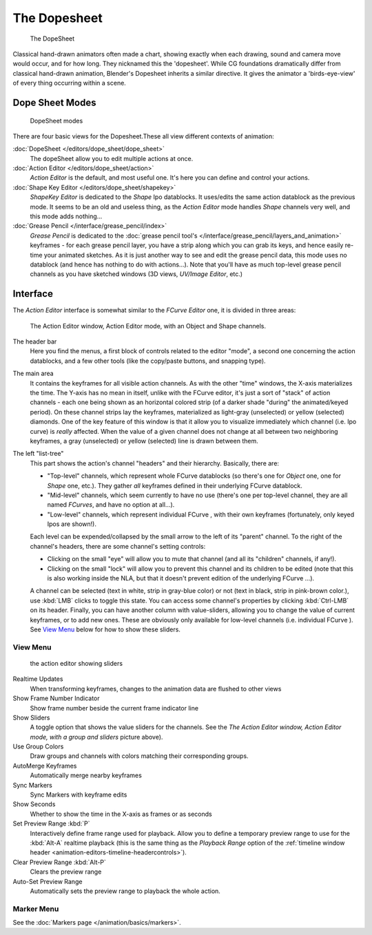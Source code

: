 ..    TODO/Review: {{review|partial=X}} .


*************
The Dopesheet
*************

.. figure:: /images/dopesheet-overview.jpg
   :width: 400px

   The DopeSheet


Classical hand-drawn animators often made a chart, showing exactly when each drawing,
sound and camera move would occur, and for how long. They nicknamed this the 'dopesheet'.
While CG foundations dramatically differ from classical hand-drawn animation,
Blender's Dopesheet inherits a similar directive.
It gives the animator a 'birds-eye-view' of every thing occurring within a scene.


Dope Sheet Modes
================

.. figure:: /images/dopesheet-modes.jpg

   DopeSheet modes


There are four basic views for the Dopesheet.These all view different contexts of animation:

:doc:`DopeSheet </editors/dope_sheet/dope_sheet>`
   The dopeSheet allow you to edit multiple actions at once.
:doc:`Action Editor </editors/dope_sheet/action>`
   *Action Editor* is the default, and most useful one. It's here you can define and control your actions.
:doc:`Shape Key Editor </editors/dope_sheet/shapekey>`
   *ShapeKey Editor* is dedicated to the *Shape* Ipo datablocks.
   It uses/edits the same action datablock as the previous mode.
   It seems to be an old and useless thing,
   as the *Action Editor* mode handles *Shape* channels very well, and this mode adds nothing...
:doc:`Grease Pencil </interface/grease_pencil/index>`
   *Grease Pencil* is dedicated to the
   :doc:`grease pencil tool's </interface/grease_pencil/layers_and_animation>` keyframes -
   for each grease pencil layer, you have a strip along which you can grab its keys,
   and hence easily re-time your animated sketches.
   As it is just another way to see and edit the grease pencil data,
   this mode uses no datablock (and hence has nothing to do with actions...).
   Note that you'll have as much top-level grease pencil channels as you have sketched windows
   (3D views, *UV/Image Editor*, etc.)


Interface
=========

The *Action Editor* interface is somewhat similar to the *FCurve Editor*
one, it is divided in three areas:


.. figure:: /images/actionEditor.jpg
   :width: 600px

   The Action Editor window, Action Editor mode, with an Object and Shape channels.


The header bar
   Here you find the menus, a first block of controls related to the editor "mode",
   a second one concerning the action datablocks, and a few other tools
   (like the copy/paste buttons, and snapping type).

The main area
   It contains the keyframes for all visible action channels.
   As with the other "time" windows, the X-axis materializes the time.
   The Y-axis has no mean in itself, unlike with the FCurve editor, it's just a sort of "stack" of action channels -
   each one being shown as an horizontal colored strip (of a darker shade "during" the animated/keyed period).
   On these channel strips lay the keyframes, materialized as light-gray (unselected) or yellow (selected) diamonds.
   One of the key feature of this window is that it allow you to visualize immediately which channel (i.e.
   Ipo curve) is *really* affected.
   When the value of a given channel does not change at all between two neighboring keyframes,
   a gray (unselected) or yellow (selected) line is drawn between them.

The left "list-tree"
   This part shows the action's channel "headers" and their hierarchy. Basically, there are:

   - "Top-level" channels, which represent whole FCurve datablocks
     (so there's one for *Object* one, one for *Shape* one, etc.).
     They gather *all* keyframes defined in their underlying FCurve datablock.
   - "Mid-level" channels, which seem currently to have no use
     (there's one per top-level channel, they are all named *FCurves*, and have no option at all...).
   - "Low-level" channels, which represent individual FCurve ,
     with their own keyframes (fortunately, only keyed Ipos are shown!).

   Each level can be expended/collapsed by the small arrow to the left of its "parent" channel.
   To the right of the channel's headers, there are some channel's setting controls:

   - Clicking on the small "eye" will allow you to mute that channel (and all its "children" channels, if any!).
   - Clicking on the small "lock" will allow you to prevent this channel and its children to be edited
     (note that this is also working inside the NLA,
     but that it doesn't prevent edition of the underlying FCurve ...).

   A channel can be selected (text in white, strip in gray-blue color) or not
   (text in black, strip in pink-brown color.), use :kbd:`LMB` clicks to toggle this state.
   You can access some channel's properties by clicking :kbd:`Ctrl-LMB` on its header.
   Finally, you can have another column with value-sliders,
   allowing you to change the value of current keyframes, or to add new ones.
   These are obviously only available for low-level channels (i.e. individual FCurve ).
   See `View Menu`_ below for how to show these sliders.


View Menu
---------

.. figure:: /images/actionEditor-sliders.jpg

   the action editor showing sliders


Realtime Updates
   When transforming keyframes, changes to the animation data are flushed to other views
Show Frame Number Indicator
   Show frame number beside the current frame indicator line
Show Sliders
   A toggle option that shows the value sliders for the channels.
   See the *The* *Action Editor* *window,* *Action Editor* *mode, with a group and sliders* picture above).
Use Group Colors
   Draw groups and channels with colors matching their corresponding groups.
AutoMerge Keyframes
   Automatically merge nearby keyframes
Sync Markers
   Sync Markers with keyframe edits
Show Seconds
   Whether to show the time in the X-axis as frames or as seconds

Set Preview Range :kbd:`P`
   Interactively define frame range used for playback.
   Allow you to define a temporary preview range to use for the :kbd:`Alt-A` realtime playback
   (this is the same thing as the *Playback Range* option of the
   :ref:`timeline window header <animation-editors-timeline-headercontrols>`).
Clear Preview Range :kbd:`Alt-P`
   Clears the preview range
Auto-Set Preview Range
   Automatically sets the preview range to playback the whole action.

Marker Menu
-----------

See the :doc:`Markers page </animation/basics/markers>`.
